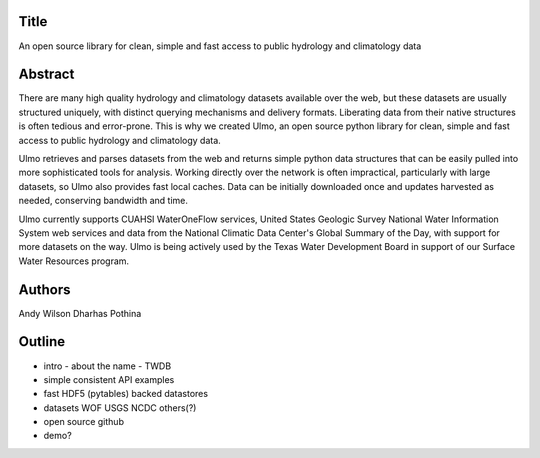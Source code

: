 Title
=====
An open source library for clean, simple and fast access to public hydrology and climatology data


Abstract
========

There are many high quality hydrology and climatology datasets available over
the web, but these datasets are usually structured uniquely, with distinct
querying mechanisms and delivery formats. Liberating data from their native
structures is often tedious and error-prone. This is why we created Ulmo, an
open source python library for clean, simple and fast access to public hydrology
and climatology data.

Ulmo retrieves and parses datasets from the web and returns simple python data
structures that can be easily pulled into more sophisticated tools for analysis.
Working directly over the network is often impractical, particularly with large
datasets, so Ulmo also provides fast local caches. Data can be initially
downloaded once and updates harvested as needed, conserving bandwidth and time. 

Ulmo currently supports CUAHSI WaterOneFlow services, United States Geologic
Survey National Water Information System web services and data from the National
Climatic Data Center's Global Summary of the Day, with support for more datasets
on the way. Ulmo is being actively used by the Texas Water Development Board in
support of our Surface Water Resources program.



Authors
=======
Andy Wilson
Dharhas Pothina





Outline
=======

- intro
  - about the name
  - TWDB


- simple
  consistent API 
  examples


- fast
  HDF5 (pytables) backed datastores


- datasets
  WOF
  USGS
  NCDC
  others(?)


- open source
  github


- demo?

